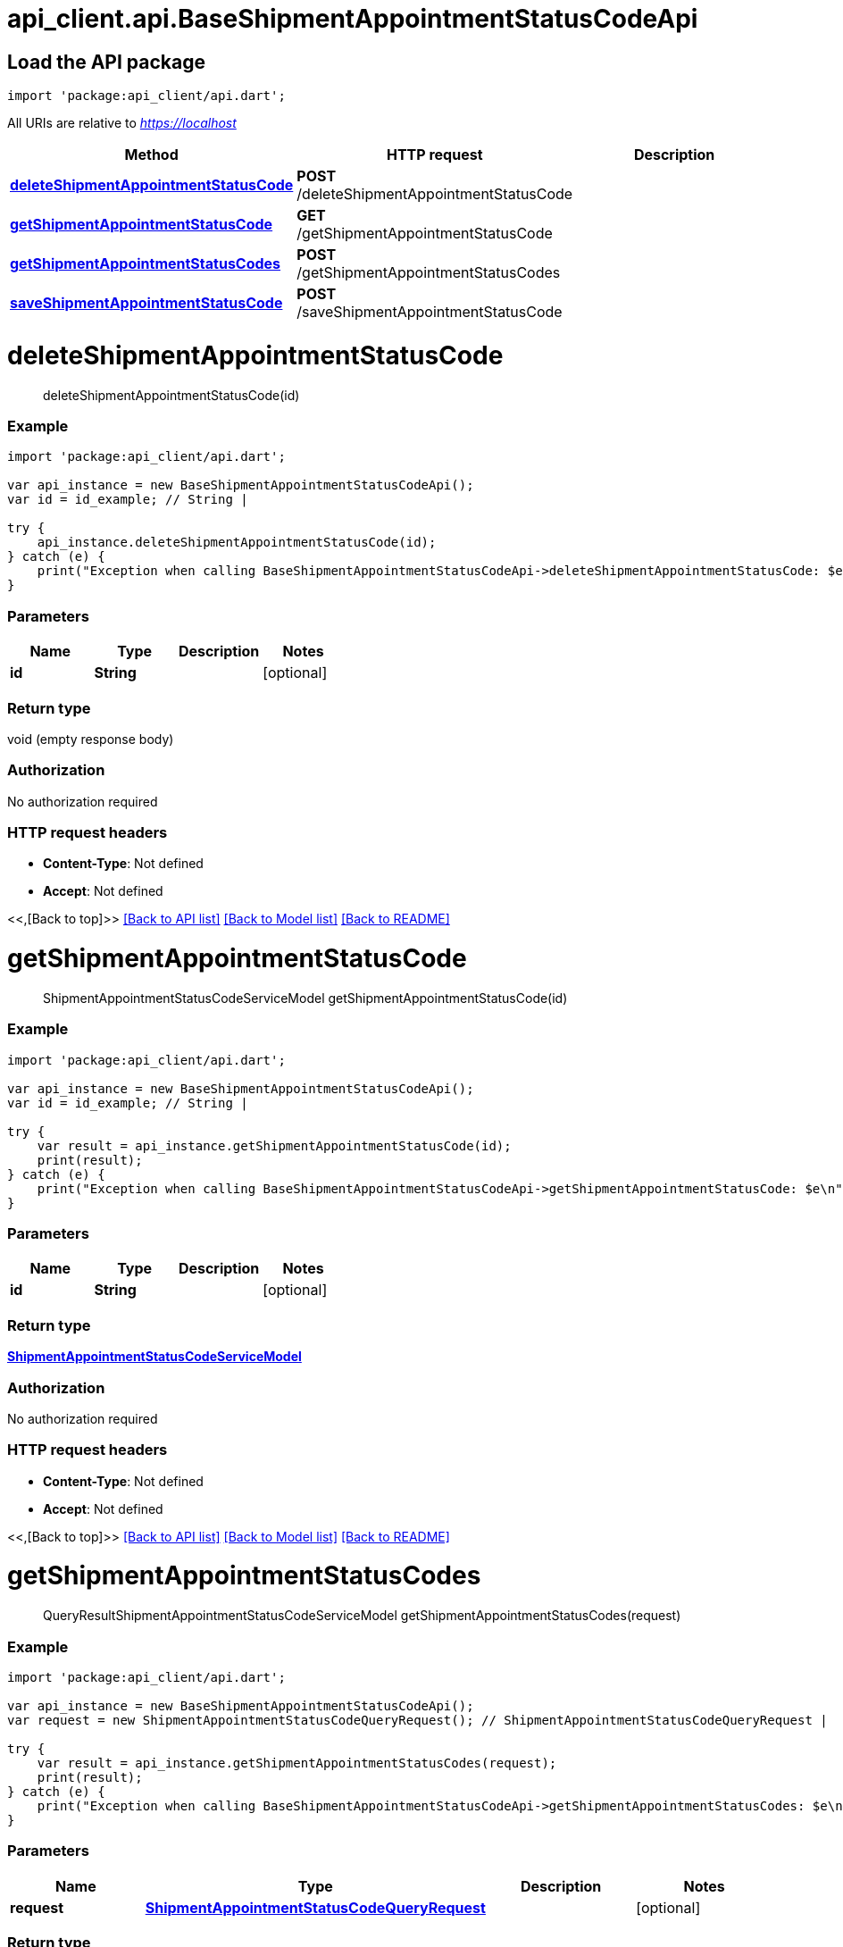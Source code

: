 = api_client.api.BaseShipmentAppointmentStatusCodeApi
:doctype: book

== Load the API package

[source,dart]
----
import 'package:api_client/api.dart';
----

All URIs are relative to _https://localhost_

|===
| Method | HTTP request | Description

| link:BaseShipmentAppointmentStatusCodeApi.md#deleteShipmentAppointmentStatusCode[*deleteShipmentAppointmentStatusCode*]
| *POST* /deleteShipmentAppointmentStatusCode
|

| link:BaseShipmentAppointmentStatusCodeApi.md#getShipmentAppointmentStatusCode[*getShipmentAppointmentStatusCode*]
| *GET* /getShipmentAppointmentStatusCode
|

| link:BaseShipmentAppointmentStatusCodeApi.md#getShipmentAppointmentStatusCodes[*getShipmentAppointmentStatusCodes*]
| *POST* /getShipmentAppointmentStatusCodes
|

| link:BaseShipmentAppointmentStatusCodeApi.md#saveShipmentAppointmentStatusCode[*saveShipmentAppointmentStatusCode*]
| *POST* /saveShipmentAppointmentStatusCode
|
|===

= *deleteShipmentAppointmentStatusCode*

____
deleteShipmentAppointmentStatusCode(id)
____

[discrete]
=== Example

[source,dart]
----
import 'package:api_client/api.dart';

var api_instance = new BaseShipmentAppointmentStatusCodeApi();
var id = id_example; // String |

try {
    api_instance.deleteShipmentAppointmentStatusCode(id);
} catch (e) {
    print("Exception when calling BaseShipmentAppointmentStatusCodeApi->deleteShipmentAppointmentStatusCode: $e\n");
}
----

[discrete]
=== Parameters

|===
| Name | Type | Description | Notes

| *id*
| *String*
|
| [optional]
|===

[discrete]
=== Return type

void (empty response body)

[discrete]
=== Authorization

No authorization required

[discrete]
=== HTTP request headers

* *Content-Type*: Not defined
* *Accept*: Not defined

<<,[Back to top]>> link:../README.md#documentation-for-api-endpoints[[Back to API list\]] link:../README.md#documentation-for-models[[Back to Model list\]] xref:../README.adoc[[Back to README\]]

= *getShipmentAppointmentStatusCode*

____
ShipmentAppointmentStatusCodeServiceModel getShipmentAppointmentStatusCode(id)
____

[discrete]
=== Example

[source,dart]
----
import 'package:api_client/api.dart';

var api_instance = new BaseShipmentAppointmentStatusCodeApi();
var id = id_example; // String |

try {
    var result = api_instance.getShipmentAppointmentStatusCode(id);
    print(result);
} catch (e) {
    print("Exception when calling BaseShipmentAppointmentStatusCodeApi->getShipmentAppointmentStatusCode: $e\n");
}
----

[discrete]
=== Parameters

|===
| Name | Type | Description | Notes

| *id*
| *String*
|
| [optional]
|===

[discrete]
=== Return type

xref:ShipmentAppointmentStatusCodeServiceModel.adoc[*ShipmentAppointmentStatusCodeServiceModel*]

[discrete]
=== Authorization

No authorization required

[discrete]
=== HTTP request headers

* *Content-Type*: Not defined
* *Accept*: Not defined

<<,[Back to top]>> link:../README.md#documentation-for-api-endpoints[[Back to API list\]] link:../README.md#documentation-for-models[[Back to Model list\]] xref:../README.adoc[[Back to README\]]

= *getShipmentAppointmentStatusCodes*

____
QueryResultShipmentAppointmentStatusCodeServiceModel getShipmentAppointmentStatusCodes(request)
____

[discrete]
=== Example

[source,dart]
----
import 'package:api_client/api.dart';

var api_instance = new BaseShipmentAppointmentStatusCodeApi();
var request = new ShipmentAppointmentStatusCodeQueryRequest(); // ShipmentAppointmentStatusCodeQueryRequest |

try {
    var result = api_instance.getShipmentAppointmentStatusCodes(request);
    print(result);
} catch (e) {
    print("Exception when calling BaseShipmentAppointmentStatusCodeApi->getShipmentAppointmentStatusCodes: $e\n");
}
----

[discrete]
=== Parameters

|===
| Name | Type | Description | Notes

| *request*
| xref:ShipmentAppointmentStatusCodeQueryRequest.adoc[*ShipmentAppointmentStatusCodeQueryRequest*]
|
| [optional]
|===

[discrete]
=== Return type

xref:QueryResultShipmentAppointmentStatusCodeServiceModel.adoc[*QueryResultShipmentAppointmentStatusCodeServiceModel*]

[discrete]
=== Authorization

No authorization required

[discrete]
=== HTTP request headers

* *Content-Type*: application/json-patch+json, application/json, text/json, application/_*+json
* *Accept*: Not defined

<<,[Back to top]>> link:../README.md#documentation-for-api-endpoints[[Back to API list\]] link:../README.md#documentation-for-models[[Back to Model list\]] xref:../README.adoc[[Back to README\]]

= *saveShipmentAppointmentStatusCode*

____
ShipmentAppointmentStatusCodeServiceModel saveShipmentAppointmentStatusCode(model)
____

[discrete]
=== Example

[source,dart]
----
import 'package:api_client/api.dart';

var api_instance = new BaseShipmentAppointmentStatusCodeApi();
var model = new ShipmentAppointmentStatusCodeServiceModel(); // ShipmentAppointmentStatusCodeServiceModel |

try {
    var result = api_instance.saveShipmentAppointmentStatusCode(model);
    print(result);
} catch (e) {
    print("Exception when calling BaseShipmentAppointmentStatusCodeApi->saveShipmentAppointmentStatusCode: $e\n");
}
----

[discrete]
=== Parameters

|===
| Name | Type | Description | Notes

| *model*
| xref:ShipmentAppointmentStatusCodeServiceModel.adoc[*ShipmentAppointmentStatusCodeServiceModel*]
|
| [optional]
|===

[discrete]
=== Return type

xref:ShipmentAppointmentStatusCodeServiceModel.adoc[*ShipmentAppointmentStatusCodeServiceModel*]

[discrete]
=== Authorization

No authorization required

[discrete]
=== HTTP request headers

* *Content-Type*: application/json-patch+json, application/json, text/json, application/_*+json
* *Accept*: Not defined

<<,[Back to top]>> link:../README.md#documentation-for-api-endpoints[[Back to API list\]] link:../README.md#documentation-for-models[[Back to Model list\]] xref:../README.adoc[[Back to README\]]
